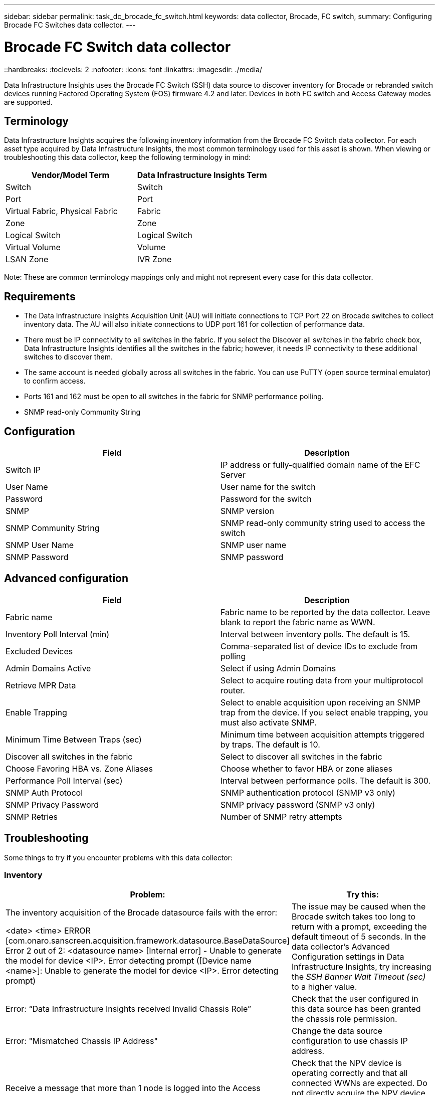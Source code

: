 ---
sidebar: sidebar
permalink: task_dc_brocade_fc_switch.html
keywords: data collector, Brocade, FC switch,  
summary: Configuring Brocade FC Switches data collector.
---

= Brocade FC Switch data collector
::hardbreaks:
:toclevels: 2
:nofooter:
:icons: font
:linkattrs:
:imagesdir: ./media/

[.lead] 
Data Infrastructure Insights uses the Brocade FC Switch (SSH) data source to discover inventory for Brocade or rebranded switch devices running Factored Operating System (FOS) firmware 4.2 and later. Devices in both FC switch and Access Gateway modes are supported.  

== Terminology 

Data Infrastructure Insights acquires the following inventory information from the Brocade FC Switch data collector. For each asset type acquired by Data Infrastructure Insights, the most common terminology used for this asset is shown. When viewing or troubleshooting this data collector, keep the following terminology in mind:

[cols=2*, options="header", cols"50,50"]
|===

|Vendor/Model Term|Data Infrastructure Insights Term

|Switch|Switch
|Port|Port
|Virtual Fabric, Physical Fabric|Fabric
|Zone|Zone
|Logical Switch|Logical Switch
|Virtual Volume|Volume
|LSAN Zone|IVR Zone
|===

Note: These are common terminology mappings only and might not represent every case for this data collector.

== Requirements

* The Data Infrastructure Insights Acquisition Unit (AU) will initiate connections to TCP Port 22 on Brocade switches to collect inventory data. The AU will also initiate connections to UDP port 161 for collection of performance data.
* There must be IP connectivity to all switches in the fabric. If you select the Discover all switches in the fabric check box, Data Infrastructure Insights identifies all the switches in the fabric; however, it needs IP connectivity to these additional switches to discover them.
* The same account is needed globally across all switches in the fabric. You can use PuTTY (open source terminal emulator) to confirm access.
* Ports 161 and 162 must be open to all switches in the fabric for SNMP performance polling.
* SNMP read-only Community String 

== Configuration

[cols=2*, options="header", cols"50,50"]
|===
|Field|Description
|Switch IP|IP address or fully-qualified domain name of the EFC Server
|User Name|User name for the switch
|Password|Password for the switch
|SNMP |	SNMP version
|SNMP Community String|SNMP read-only community string used to access the switch
|SNMP User Name|SNMP user name
|SNMP Password|SNMP password
|===

== Advanced configuration

[cols=2*, options="header", cols"50,50"]
|===
|Field|Description
|Fabric name|Fabric name to be reported by the data collector. Leave blank to report the fabric name as WWN. 
|Inventory Poll Interval (min)| Interval between inventory polls. The default is 15.
|Excluded Devices|Comma-separated list of device IDs to exclude from polling
//|Timeout (sec)|Connection timeout. The default is 30. 
//|Banner Wait Timeout (sec)|SSHAdmin Domains Active 	Select if using Admin Domainsbanner wait timeout. The default is 5 seconds.
|Admin Domains Active|Select if using Admin Domains
|Retrieve MPR Data|Select to acquire routing data from your multiprotocol router. 
|Enable Trapping|Select to enable acquisition upon receiving an SNMP trap from the device. If you select enable trapping, you must also activate SNMP.
|Minimum Time Between Traps (sec)|Minimum time between acquisition attempts triggered by traps. The default is 10.
|Discover all switches in the fabric|Select to discover all switches in the fabric
|Choose Favoring HBA vs. Zone Aliases|Choose whether to favor HBA or zone aliases 
|Performance Poll Interval (sec)|Interval between performance polls. The default is 300.
|SNMP Auth Protocol|SNMP authentication protocol (SNMP v3 only)
|SNMP Privacy Password|SNMP privacy password (SNMP v3 only)
|SNMP Retries|Number of SNMP retry attempts
//|SNMP Timeout (ms)|SNMP timeout. The default is 5000.
|===


== Troubleshooting
Some things to try if you encounter problems with this data collector:

=== Inventory

[cols=2*, options="header", cols"50,50"]
|===

|Problem:|Try this:

|The inventory acquisition of the Brocade datasource fails with the error:

<date> <time> ERROR [com.onaro.sanscreen.acquisition.framework.datasource.BaseDataSource]   Error 2 out of 2: <datasource name> [Internal error] - Unable to generate the model for device <IP>. Error detecting prompt ([Device name <name>]: Unable to generate the model for device <IP>. Error detecting prompt)
|The issue may be caused when the Brocade switch takes too long to return with a prompt, exceeding the default timeout of 5 seconds.
In the data collector's Advanced Configuration settings in Data Infrastructure Insights, try increasing the  _SSH Banner Wait Timeout (sec)_ to a higher value.

|Error: “Data Infrastructure Insights received Invalid Chassis Role” |Check that the user configured in this data source has been granted the chassis role permission.
|Error: "Mismatched Chassis IP Address" |Change the data source configuration to use chassis IP address.
|Receive a message that more than 1 node is logged into the Access Gateway port| Check that the NPV device is operating correctly and that all connected WWNs are expected. Do not directly acquire the NPV device. Instead, acquisition of the core fabric switch will collect the NPV device data.

|Performance collection fails with "Timed out during sending SNMP request".
|Depending on query variables and switch configuration, some queries may exceed the default timeout.  link:https://kb.netapp.com/Cloud/BlueXP/Cloud_Insights/Cloud_Insight_Brocade_data_source_fails_performance_collection_with_a_timeout_due_to_default_SNMP_configuration[Learn More]. 


|===

Additional information may be found from the link:concept_requesting_support.html[Support] page or in the link:reference_data_collector_support_matrix.html[Data Collector Support Matrix].
